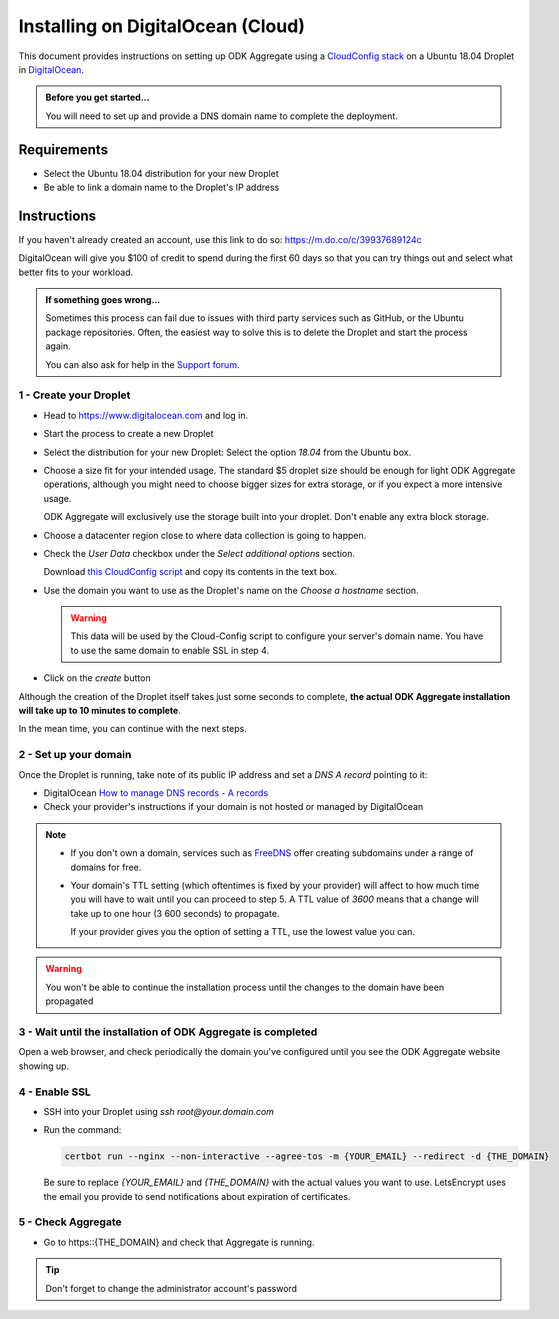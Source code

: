 .. spelling::

  textbox
  rsa
  org
  subdomains

Installing on DigitalOcean (Cloud)
==================================

This document provides instructions on setting up ODK Aggregate using a `CloudConfig  stack <https://cloudinit.readthedocs.io/en/latest/>`_ on a Ubuntu 18.04 Droplet in `DigitalOcean <https://www.digitalocean.com/>`_.

.. admonition:: Before you get started...

  You will need to set up and provide a DNS domain name to complete the deployment.

Requirements
------------

- Select the Ubuntu 18.04 distribution for your new Droplet
- Be able to link a domain name to the Droplet's IP address

Instructions
------------

If you haven't already created an account, use this link to do so: `https://m.do.co/c/39937689124c <https://m.do.co/c/39937689124c>`_

DigitalOcean will give you $100 of credit to spend during the first 60 days so that you can try things out and select what better fits to your workload.

.. admonition:: If something goes wrong...

  Sometimes this process can fail due to issues with third party services such as GitHub, or the Ubuntu package repositories. Often, the easiest way to solve this is to delete the Droplet and start the process again.

  You can also ask for help in the `Support forum <https://forum.opendatakit.org/c/support>`_.

1 - Create your Droplet
~~~~~~~~~~~~~~~~~~~~~~~

- Head to https://www.digitalocean.com and log in.

- Start the process to create a new Droplet

- Select the distribution for your new Droplet: Select the option `18.04` from the Ubuntu box.

  .. image:: https://github.com/opendatakit/aggregate/raw/master/cloud-config/digital-ocean/README_assets/DO_ubuntu_distribution_selection.png

- Choose a size fit for your intended usage. The standard $5 droplet size should be enough for light ODK Aggregate operations, although you might need to choose bigger sizes for extra storage, or if you expect a more intensive usage.

  ODK Aggregate will exclusively use the storage built into your droplet. Don't enable any extra block storage.

- Choose a datacenter region close to where data collection is going to happen.

- Check the `User Data` checkbox under the `Select additional options` section.

  Download `this CloudConfig script <https://raw.githubusercontent.com/opendatakit/aggregate/master/cloud-config/assets/cloud-config.tpl>`_ and copy its contents in the text box.

  .. image:: https://github.com/opendatakit/aggregate/raw/master/cloud-config/digital-ocean/README_assets/DO_user_data_and_cloud_config.png

- Use the domain you want to use as the Droplet's name on the `Choose a hostname` section.

  .. warning::

    This data will be used by the Cloud-Config script to configure your server's domain name. You have to use the same domain to enable SSL in step 4.


- Click on the `create` button

Although the creation of the Droplet itself takes just some seconds to complete, **the actual ODK Aggregate installation will take up to 10 minutes to complete**.

In the mean time, you can continue with the next steps.

2 - Set up your domain
~~~~~~~~~~~~~~~~~~~~~~

Once the Droplet is running, take note of its public IP address and set a *DNS A record* pointing to it:

- DigitalOcean `How to manage DNS records - A records <https://www.digitalocean.com/docs/networking/dns/how-to/manage-records/#a-records>`_

- Check your provider's instructions if your domain is not hosted or managed by DigitalOcean

.. note::

  - If you don't own a domain, services such as `FreeDNS <https://freedns.afraid.org>`_ offer creating subdomains under a range of domains for free.

  - Your domain's TTL setting (which oftentimes is fixed by your provider) will affect to how much time you will have to wait until you can proceed to step 5. A TTL value of `3600` means that a change will take up to one hour (3 600 seconds) to propagate.

    If your provider gives you the option of setting a TTL, use the lowest value you can.

.. warning::

  You won't be able to continue the installation process until the changes to the domain have been propagated

3 - Wait until the installation of ODK Aggregate is completed
~~~~~~~~~~~~~~~~~~~~~~~~~~~~~~~~~~~~~~~~~~~~~~~~~~~~~~~~~~~~~

Open a web browser, and check periodically the domain you've configured until you see the ODK Aggregate website showing up.

4 - Enable SSL
~~~~~~~~~~~~~~

- SSH into your Droplet using `ssh root@your.domain.com`
- Run the command:

  .. code-block:: console

    certbot run --nginx --non-interactive --agree-tos -m {YOUR_EMAIL} --redirect -d {THE_DOMAIN}

  Be sure to replace `{YOUR_EMAIL}` and `{THE_DOMAIN}` with the actual values you want to use. LetsEncrypt uses the email you provide to send notifications about expiration of certificates.

5 - Check Aggregate
~~~~~~~~~~~~~~~~~~~

- Go to https::{THE_DOMAIN} and check that Aggregate is running.

.. tip::

  Don't forget to change the administrator account's password
